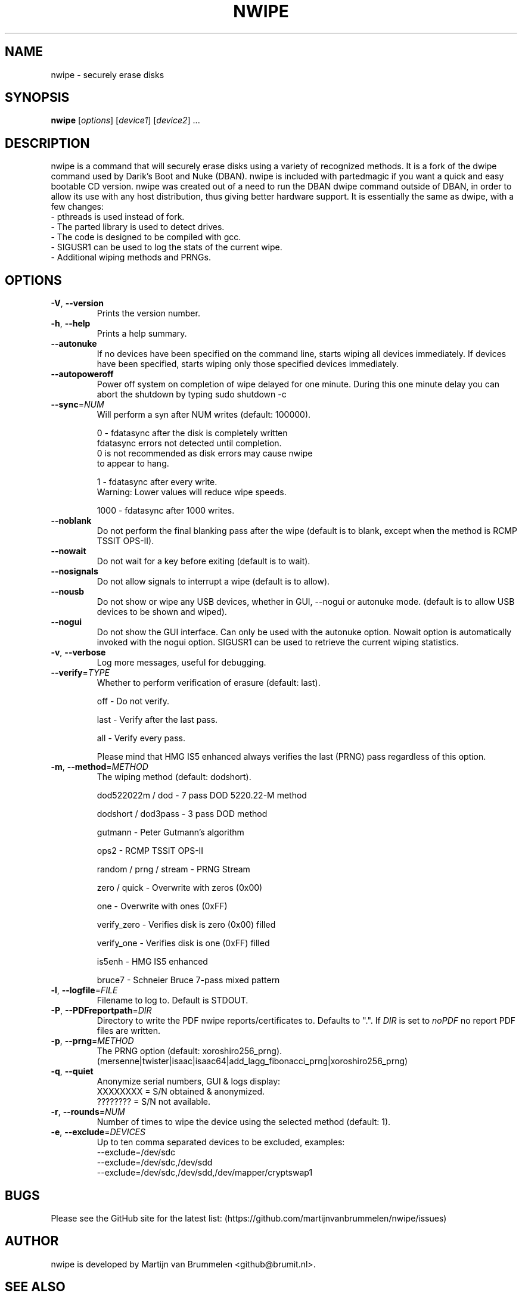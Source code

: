 .TH NWIPE "8" "Sep 2025" "nwipe version 0.39" "User Commands"
.SH NAME
nwipe \- securely erase disks
.SH SYNOPSIS
.B nwipe
[\fIoptions\fR] [\fIdevice1\fR] [\fIdevice2\fR] ...
.SH DESCRIPTION
nwipe is a command that will securely erase disks using a variety of
recognized methods.  It is a fork of the dwipe command used by Darik's Boot
and Nuke (DBAN).  nwipe is included with partedmagic if you want a quick and
easy bootable CD version.  nwipe was created out of a need to run the DBAN
dwipe command outside of DBAN, in order to allow its use with any host
distribution, thus giving better hardware support.  It is essentially the
same as dwipe, with a few changes:
.TP
- pthreads is used instead of fork.
.TP
- The parted library is used to detect drives.
.TP
- The code is designed to be compiled with gcc.
.TP
- SIGUSR1 can be used to log the stats of the current wipe.
.TP
- Additional wiping methods and PRNGs.

.SH OPTIONS
.TP
\fB\-V\fR, \fB\-\-version\fR
Prints the version number.
.TP
\fB\-h\fR, \fB\-\-help\fR
Prints a help summary.
.TP
\fB\-\-autonuke\fR
If no devices have been specified on the command line, starts wiping all
devices immediately. If devices have been specified, starts wiping only
those specified devices immediately.
.TP
\fB\-\-autopoweroff\fR
Power off system on completion of wipe delayed for one minute. During
this one minute delay you can abort the shutdown by typing sudo shutdown -c
.TP
\fB\-\-sync\fR=\fINUM\fR
Will perform a syn after NUM writes (default: 100000).
.IP
0    \- fdatasync after the disk is completely written
       fdatasync errors not detected until completion.
       0 is not recommended as disk errors may cause nwipe
       to appear to hang.
.IP
1    \- fdatasync after every write.
       Warning: Lower values will reduce wipe speeds.
.IP
1000 \- fdatasync after 1000 writes.
.TP
\fB\-\-noblank\fR
Do not perform the final blanking pass after the wipe (default is to blank,
except when the method is RCMP TSSIT OPS\-II).
.TP
\fB\-\-nowait\fR
Do not wait for a key before exiting (default is to wait).
.TP
\fB\-\-nosignals\fR
Do not allow signals to interrupt a wipe (default is to allow).
.TP
\fB\-\-nousb\fR
Do not show or wipe any USB devices, whether in GUI, --nogui or autonuke
mode. (default is to allow USB devices to be shown and wiped).
.TP
\fB\-\-nogui\fR
Do not show the GUI interface. Can only be used with the autonuke option.
Nowait option is automatically invoked with the nogui option.
SIGUSR1 can be used to retrieve the current wiping statistics.
.TP
\fB\-v\fR, \fB\-\-verbose\fR
Log more messages, useful for debugging.
.TP
\fB\-\-verify\fR=\fITYPE\fR
Whether to perform verification of erasure (default: last).
.IP
off   \- Do not verify.
.IP
last  \- Verify after the last pass.
.IP
all   \- Verify every pass.
.IP
Please mind that HMG IS5 enhanced always verifies the last (PRNG) pass
regardless of this option.
.TP
\fB\-m\fR, \fB\-\-method\fR=\fIMETHOD\fR
The wiping method (default: dodshort).
.IP
dod522022m / dod       \- 7 pass DOD 5220.22\-M method
.IP
dodshort / dod3pass    \- 3 pass DOD method
.IP
gutmann                \- Peter Gutmann's algorithm
.IP
ops2                   \- RCMP TSSIT OPS\-II
.IP
random / prng / stream \- PRNG Stream
.IP
zero / quick           \- Overwrite with zeros (0x00)
.IP
one                    \- Overwrite with ones (0xFF)
.IP
verify_zero            \- Verifies disk is zero (0x00) filled
.IP
verify_one             \- Verifies disk is one (0xFF) filled
.IP
is5enh                 \- HMG IS5 enhanced
.IP
bruce7                 \- Schneier Bruce 7-pass mixed pattern
.TP
\fB\-l\fR, \fB\-\-logfile\fR=\fIFILE\fR
Filename to log to. Default is STDOUT.
.TP
\fB\-P\fR, \fB\-\-PDFreportpath\fR=\fIDIR\fR
Directory to write the PDF nwipe reports/certificates to.
Defaults to ".".
If \fIDIR\fR is set to \fInoPDF\fR no report PDF files are written.
.TP
\fB\-p\fR, \fB\-\-prng\fR=\fIMETHOD\fR
The PRNG option (default: xoroshiro256_prng).
(mersenne|twister|isaac|isaac64|add_lagg_fibonacci_prng|xoroshiro256_prng)
.TP
\fB\-q\fR, \fB\-\-quiet\fR
Anonymize serial numbers, GUI & logs display:
 XXXXXXXX = S/N obtained & anonymized.
 ???????? = S/N not available.
.TP
\fB\-r\fR, \fB\-\-rounds\fR=\fINUM\fR
Number of times to wipe the device using the selected method (default: 1).
.TP
\fB\-e\fR, \fB\-\-exclude\fR=\fIDEVICES\fR
Up to ten comma separated devices to be excluded, examples:
 --exclude=/dev/sdc
 --exclude=/dev/sdc,/dev/sdd
 --exclude=/dev/sdc,/dev/sdd,/dev/mapper/cryptswap1
.SH BUGS
Please see the GitHub site for the latest list:
(https://github.com/martijnvanbrummelen/nwipe/issues)
.SH AUTHOR
nwipe is developed by Martijn van Brummelen <github@brumit.nl>.
.SH "SEE ALSO"
.BR shred (1),
.BR dwipe (1),
.BR dd (1),
.BR dcfldd (1),
.BR dc3dd (1)
